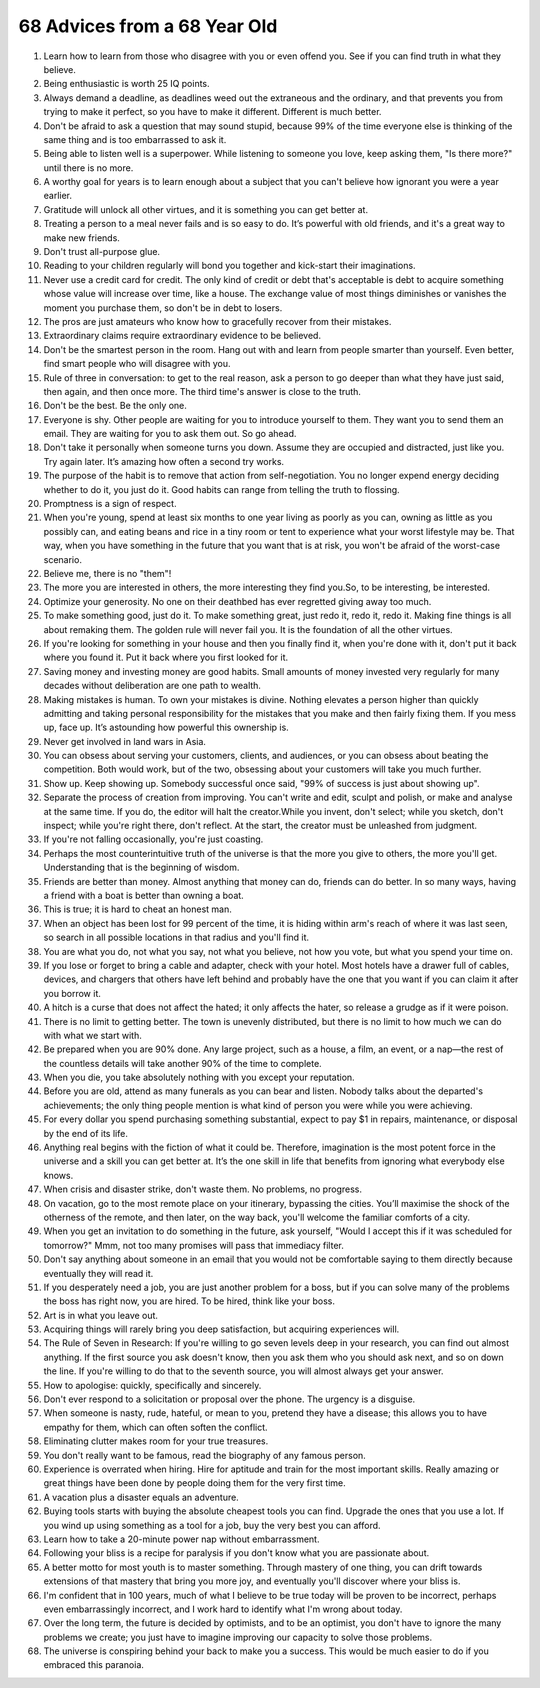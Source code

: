 68 Advices from a 68 Year Old
############################################

#. Learn how to learn from those who disagree with you or even offend you. See if you can find truth in what they believe.
#. Being enthusiastic is worth 25 IQ points.
#. Always demand a deadline, as deadlines weed out the extraneous and the ordinary, and that prevents you from trying to make it perfect, so you have to make it different. Different is much better.
#. Don't be afraid to ask a question that may sound stupid, because 99% of the time everyone else is thinking of the same thing and is too embarrassed to ask it.
#. Being able to listen well is a superpower. While listening to someone you love, keep asking them, "Is there more?" until there is no more.
#. A worthy goal for years is to learn enough about a subject that you can't believe how ignorant you were a year earlier.
#. Gratitude will unlock all other virtues, and it is something you can get better at.
#. Treating a person to a meal never fails and is so easy to do. It’s powerful with old friends, and it's a great way to make new friends.
#. Don't trust all-purpose glue.
#. Reading to your children regularly will bond you together and kick-start their imaginations.
#. Never use a credit card for credit. The only kind of credit or debt that's acceptable is debt to acquire something whose value will increase over time, like a house. The exchange value of most things diminishes or vanishes the moment you purchase them, so don't be in debt to losers.
#. The pros are just amateurs who know how to gracefully recover from their mistakes.
#. Extraordinary claims require extraordinary evidence to be believed.
#. Don't be the smartest person in the room. Hang out with and learn from people smarter than yourself. Even better, find smart people who will disagree with you.
#. Rule of three in conversation: to get to the real reason, ask a person to go deeper than what they have just said, then again, and then once more. The third time's answer is close to the truth.
#. Don't be the best. Be the only one.
#. Everyone is shy. Other people are waiting for you to introduce yourself to them. They want you to send them an email. They are waiting for you to ask them out. So go ahead.
#. Don't take it personally when someone turns you down. Assume they are occupied and distracted, just like you. Try again later. It’s amazing how often a second try works.
#. The purpose of the habit is to remove that action from self-negotiation. You no longer expend energy deciding whether to do it, you just do it. Good habits can range from telling the truth to flossing.
#. Promptness is a sign of respect.
#. When you're young, spend at least six months to one year living as poorly as you can, owning as little as you possibly can, and eating beans and rice in a tiny room or tent to experience what your worst lifestyle may be. That way, when you have something in the future that you want that is at risk, you won't be afraid of the worst-case scenario.
#. Believe me, there is no "them"!
#. The more you are interested in others, the more interesting they find you.So, to be interesting, be interested.
#. Optimize your generosity. No one on their deathbed has ever regretted giving away too much.
#. To make something good, just do it. To make something great, just redo it, redo it, redo it. Making fine things is all about remaking them. The golden rule will never fail you. It is the foundation of all the other virtues.
#. If you're looking for something in your house and then you finally find it, when you're done with it, don't put it back where you found it. Put it back where you first looked for it.
#. Saving money and investing money are good habits. Small amounts of money invested very regularly for many decades without deliberation are one path to wealth.
#. Making mistakes is human. To own your mistakes is divine. Nothing elevates a person higher than quickly admitting and taking personal responsibility for the mistakes that you make and then fairly fixing them. If you mess up, face up. It’s astounding how powerful this ownership is.
#. Never get involved in land wars in Asia.
#. You can obsess about serving your customers, clients, and audiences, or you can obsess about beating the competition. Both would work, but of the two, obsessing about your customers will take you much further.
#. Show up. Keep showing up. Somebody successful once said, "99% of success is just about showing up".
#. Separate the process of creation from improving. You can't write and edit, sculpt and polish, or make and analyse at the same time. If you do, the editor will halt the creator.While you invent, don't select; while you sketch, don't inspect; while you're right there, don't reflect. At the start, the creator must be unleashed from judgment.
#. If you're not falling occasionally, you're just coasting.
#. Perhaps the most counterintuitive truth of the universe is that the more you give to others, the more you'll get. Understanding that is the beginning of wisdom.
#. Friends are better than money. Almost anything that money can do, friends can do better. In so many ways, having a friend with a boat is better than owning a boat.
#. This is true; it is hard to cheat an honest man.
#. When an object has been lost for 99 percent of the time, it is hiding within arm's reach of where it was last seen, so search in all possible locations in that radius and you'll find it.
#. You are what you do, not what you say, not what you believe, not how you vote, but what you spend your time on.
#. If you lose or forget to bring a cable and adapter, check with your hotel. Most hotels have a drawer full of cables, devices, and chargers that others have left behind and probably have the one that you want if you can claim it after you borrow it.
#. A hitch is a curse that does not affect the hated; it only affects the hater, so release a grudge as if it were poison.
#. There is no limit to getting better. The town is unevenly distributed, but there is no limit to how much we can do with what we start with.
#. Be prepared when you are 90% done. Any large project, such as a house, a film, an event, or a nap—the rest of the countless details will take another 90% of the time to complete.
#. When you die, you take absolutely nothing with you except your reputation.
#. Before you are old, attend as many funerals as you can bear and listen. Nobody talks about the departed's achievements; the only thing people mention is what kind of person you were while you were achieving.
#. For every dollar you spend purchasing something substantial, expect to pay $1 in repairs, maintenance, or disposal by the end of its life.
#. Anything real begins with the fiction of what it could be. Therefore, imagination is the most potent force in the universe and a skill you can get better at. It’s the one skill in life that benefits from ignoring what everybody else knows.
#. When crisis and disaster strike, don't waste them. No problems, no progress.
#. On vacation, go to the most remote place on your itinerary, bypassing the cities. You’ll maximise the shock of the otherness of the remote, and then later, on the way back, you'll welcome the familiar comforts of a city.
#. When you get an invitation to do something in the future, ask yourself, "Would I accept this if it was scheduled for tomorrow?" Mmm, not too many promises will pass that immediacy filter.
#. Don't say anything about someone in an email that you would not be comfortable saying to them directly because eventually they will read it.
#. If you desperately need a job, you are just another problem for a boss, but if you can solve many of the problems the boss has right now, you are hired. To be hired, think like your boss.
#. Art is in what you leave out.
#. Acquiring things will rarely bring you deep satisfaction, but acquiring experiences will.
#. The Rule of Seven in Research: If you're willing to go seven levels deep in your research, you can find out almost anything. If the first source you ask doesn't know, then you ask them who you should ask next, and so on down the line. If you're willing to do that to the seventh source, you will almost always get your answer.
#. How to apologise: quickly, specifically and sincerely.
#. Don't ever respond to a solicitation or proposal over the phone. The urgency is a disguise.
#. When someone is nasty, rude, hateful, or mean to you, pretend they have a disease; this allows you to have empathy for them, which can often soften the conflict.
#. Eliminating clutter makes room for your true treasures.
#. You don't really want to be famous, read the biography of any famous person.
#. Experience is overrated when hiring. Hire for aptitude and train for the most important skills. Really amazing or great things have been done by people doing them for the very first time.
#. A vacation plus a disaster equals an adventure.
#. Buying tools starts with buying the absolute cheapest tools you can find. Upgrade the ones that you use a lot. If you wind up using something as a tool for a job, buy the very best you can afford.
#. Learn how to take a 20-minute power nap without embarrassment.
#. Following your bliss is a recipe for paralysis if you don't know what you are passionate about.
#. A better motto for most youth is to master something. Through mastery of one thing, you can drift towards extensions of that mastery that bring you more joy, and eventually you'll discover where your bliss is.
#. I'm confident that in 100 years, much of what I believe to be true today will be proven to be incorrect, perhaps even embarrassingly incorrect, and I work hard to identify what I'm wrong about today.
#. Over the long term, the future is decided by optimists, and to be an optimist, you don't have to ignore the many problems we create; you just have to imagine improving our capacity to solve those problems.
#. The universe is conspiring behind your back to make you a success. This would be much easier to do if you embraced this paranoia.
